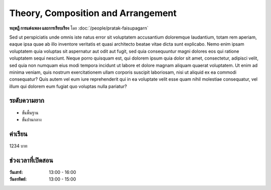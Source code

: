 Theory, Composition and Arrangement
===================================

**ทฤษฎี การแต่งเพลง และการเรียบเรียง** โดย :doc:`/people/pratak-faisupagarn`

Sed ut perspiciatis unde omnis iste natus error sit voluptatem accusantium
doloremque laudantium, totam rem aperiam, eaque ipsa quae ab illo inventore
veritatis et quasi architecto beatae vitae dicta sunt explicabo. Nemo enim
ipsam voluptatem quia voluptas sit aspernatur aut odit aut fugit, sed quia
consequuntur magni dolores eos qui ratione voluptatem sequi nesciunt. Neque
porro quisquam est, qui dolorem ipsum quia dolor sit amet, consectetur,
adipisci velit, sed quia non numquam eius modi tempora incidunt ut labore
et dolore magnam aliquam quaerat voluptatem. Ut enim ad minima veniam, quis
nostrum exercitationem ullam corporis suscipit laboriosam, nisi ut aliquid
ex ea commodi consequatur? Quis autem vel eum iure reprehenderit qui in ea
voluptate velit esse quam nihil molestiae consequatur, vel illum qui dolorem
eum fugiat quo voluptas nulla pariatur?

ระดับความยาก
-----

- ขั้นพื้นฐาน
- ขั้นปานกลาง

ค่าเรียน
-----

1234 บาท

ช่วงเวลาที่เปิดสอน
-----

:วันเสาร์: 13:00 - 16:00
:วันอาทิตย์: 13:00 - 15:00
